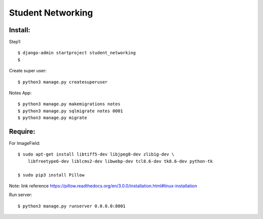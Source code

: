 ==================
Student Networking
==================

.. content::


Install:
========

Step1::

    $ django-admin startproject student_networking
    $

Create super user::

    $ python3 manage.py createsuperuser

Notes App::

    $ python3 manage.py makemigrations notes
    $ python3 manage.py sqlmigrate notes 0001
    $ python3 manage.py migrate


Require:
========

For ImageField::

    $ sudo apt-get install libtiff5-dev libjpeg8-dev zlib1g-dev \
        libfreetype6-dev liblcms2-dev libwebp-dev tcl8.6-dev tk8.6-dev python-tk

    $ sudo pip3 install Pillow

Note: link reference https://pillow.readthedocs.org/en/3.0.0/installation.html#linux-installation

Run server::

    $ python3 manage.py runserver 0.0.0.0:8001
